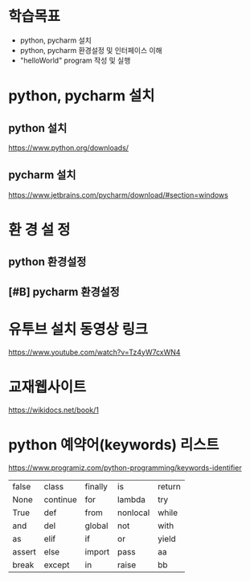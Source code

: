 * 학습목표
  - python, pycharm 설치 
  - python, pycharm 환경설정 및 인터페이스 이해
  - "helloWorld" program 작성 및 실행
    
* python, pycharm 설치
** python 설치
    https://www.python.org/downloads/
[[./images/pythonDownload.jpg]]
  

** pycharm 설치
https://www.jetbrains.com/pycharm/download/#section=windows

[[./images/pycharmDownload.jpg]]

* 환 경 설 정
** python 환경설정
   [[./images/pythonSetting01.jpg]]
   [[./images/pythonSetting02.jpg]]
   

** [#B] pycharm 환경설정

   
* 유투브 설치 동영상 링크
https://www.youtube.com/watch?v=Tz4yW7cxWN4
   
* 교재웹사이트
https://wikidocs.net/book/1


* python 예약어(keywords) 리스트
https://www.programiz.com/python-programming/keywords-identifier

|--------+----------+---------+----------+--------|
| false  | class    | finally | is       | return |
| None   | continue | for     | lambda   | try    |
| True   | def      | from    | nonlocal | while  |
| and    | del      | global  | not      | with   |
| as     | elif     | if      | or       | yield  |
| assert | else     | import  | pass     | aa     |
| break  | except   | in      | raise    | bb     |
|--------+----------+---------+----------+--------|
